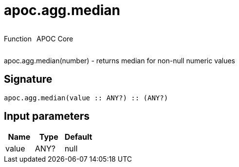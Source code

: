 ////
This file is generated by DocsTest, so don't change it!
////

= apoc.agg.median
:description: This section contains reference documentation for the apoc.agg.median function.



++++
<div style='display:flex'>
<div class='paragraph type function'><p>Function</p></div>
<div class='paragraph release core' style='margin-left:10px;'><p>APOC Core</p></div>
</div>
++++

apoc.agg.median(number) - returns median for non-null numeric values

== Signature

[source]
----
apoc.agg.median(value :: ANY?) :: (ANY?)
----

== Input parameters
[.procedures, opts=header]
|===
| Name | Type | Default 
|value|ANY?|null
|===

